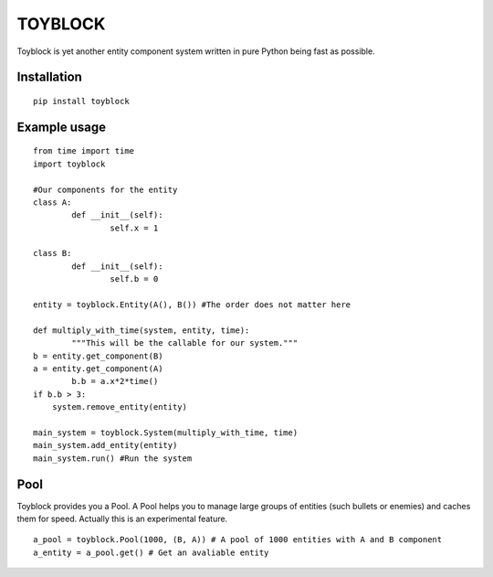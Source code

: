 ========
TOYBLOCK
========

Toyblock is yet another entity component system written in pure Python
being fast as possible.

Installation
------------

::

    pip install toyblock

Example usage
-------------

::

	from time import time
	import toyblock

	#Our components for the entity
	class A:
		def __init__(self):
			self.x = 1
			
	class B:
		def __init__(self):
			self.b = 0	

	entity = toyblock.Entity(A(), B()) #The order does not matter here
			
	def multiply_with_time(system, entity, time):
		"""This will be the callable for our system."""
        b = entity.get_component(B)
        a = entity.get_component(A)
		b.b = a.x*2*time()
        if b.b > 3:
            system.remove_entity(entity)
		
	main_system = toyblock.System(multiply_with_time, time)
	main_system.add_entity(entity)
	main_system.run() #Run the system

Pool
----

Toyblock provides you a Pool. A Pool helps you to manage large groups of entities
(such bullets or enemies) and caches them for speed. Actually this is an experimental feature.

::

	a_pool = toyblock.Pool(1000, (B, A)) # A pool of 1000 entities with A and B component
	a_entity = a_pool.get() # Get an avaliable entity